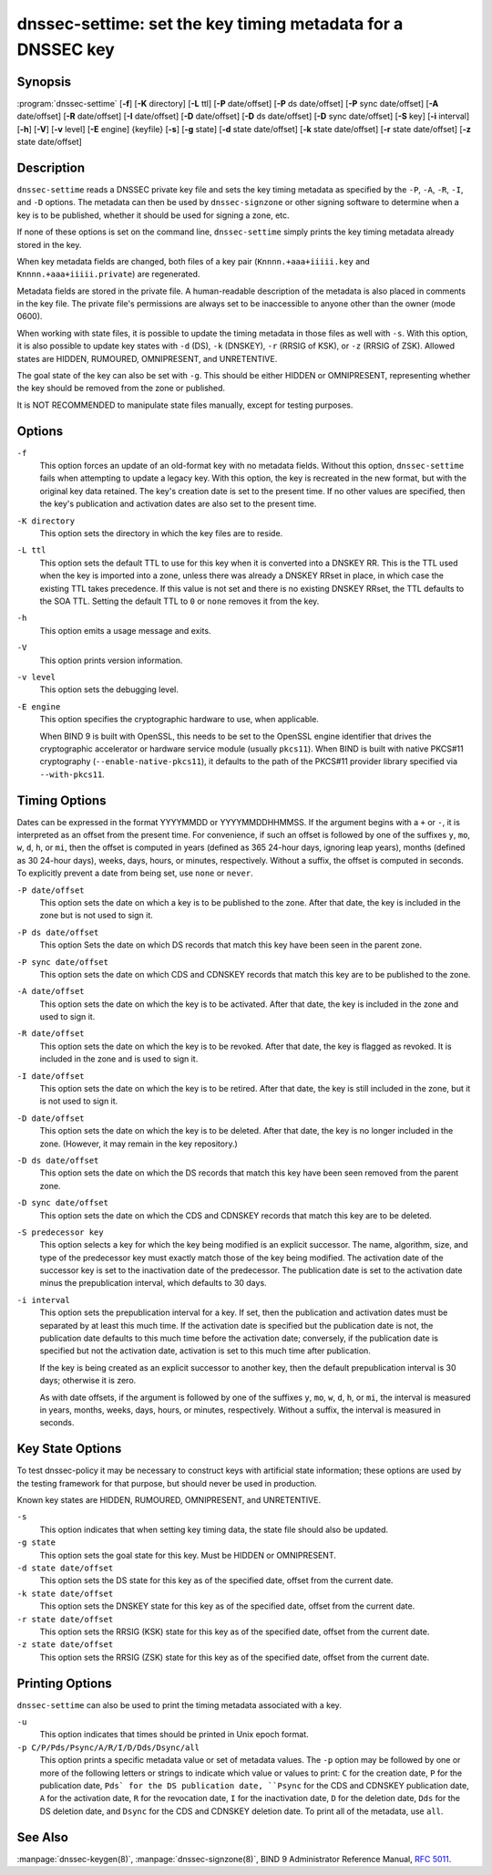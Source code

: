 .. Copyright (C) Internet Systems Consortium, Inc. ("ISC")
..
.. SPDX-License-Identifier: MPL-2.0
..
.. This Source Code Form is subject to the terms of the Mozilla Public
.. License, v. 2.0.  If a copy of the MPL was not distributed with this
.. file, you can obtain one at https://mozilla.org/MPL/2.0/.
..
.. See the COPYRIGHT file distributed with this work for additional
.. information regarding copyright ownership.

.. highlight: console

.. _man_dnssec-settime:

dnssec-settime: set the key timing metadata for a DNSSEC key
------------------------------------------------------------

Synopsis
~~~~~~~~

:program:`dnssec-settime` [**-f**] [**-K** directory] [**-L** ttl] [**-P** date/offset] [**-P** ds date/offset] [**-P** sync date/offset] [**-A** date/offset] [**-R** date/offset] [**-I** date/offset] [**-D** date/offset] [**-D** ds date/offset] [**-D** sync date/offset] [**-S** key] [**-i** interval] [**-h**] [**-V**] [**-v** level] [**-E** engine] {keyfile} [**-s**] [**-g** state] [**-d** state date/offset] [**-k** state date/offset] [**-r** state date/offset] [**-z** state date/offset]

Description
~~~~~~~~~~~

``dnssec-settime`` reads a DNSSEC private key file and sets the key
timing metadata as specified by the ``-P``, ``-A``, ``-R``, ``-I``, and
``-D`` options. The metadata can then be used by ``dnssec-signzone`` or
other signing software to determine when a key is to be published,
whether it should be used for signing a zone, etc.

If none of these options is set on the command line,
``dnssec-settime`` simply prints the key timing metadata already stored
in the key.

When key metadata fields are changed, both files of a key pair
(``Knnnn.+aaa+iiiii.key`` and ``Knnnn.+aaa+iiiii.private``) are
regenerated.

Metadata fields are stored in the private file. A
human-readable description of the metadata is also placed in comments in
the key file. The private file's permissions are always set to be
inaccessible to anyone other than the owner (mode 0600).

When working with state files, it is possible to update the timing metadata in
those files as well with ``-s``.  With this option, it is also possible to update key
states with ``-d`` (DS), ``-k`` (DNSKEY), ``-r`` (RRSIG of KSK), or ``-z``
(RRSIG of ZSK). Allowed states are HIDDEN, RUMOURED, OMNIPRESENT, and
UNRETENTIVE.

The goal state of the key can also be set with ``-g``. This should be either
HIDDEN or OMNIPRESENT, representing whether the key should be removed from the
zone or published.

It is NOT RECOMMENDED to manipulate state files manually, except for testing
purposes.

Options
~~~~~~~

``-f``
   This option forces an update of an old-format key with no metadata fields. Without
   this option, ``dnssec-settime`` fails when attempting to update a
   legacy key. With this option, the key is recreated in the new
   format, but with the original key data retained. The key's creation
   date is set to the present time. If no other values are
   specified, then the key's publication and activation dates are also
   set to the present time.

``-K directory``
   This option sets the directory in which the key files are to reside.

``-L ttl``
   This option sets the default TTL to use for this key when it is converted into a
   DNSKEY RR. This is the TTL used when the key is imported into a zone,
   unless there was already a DNSKEY RRset in
   place, in which case the existing TTL takes precedence. If this
   value is not set and there is no existing DNSKEY RRset, the TTL
   defaults to the SOA TTL. Setting the default TTL to ``0`` or ``none``
   removes it from the key.

``-h``
   This option emits a usage message and exits.

``-V``
   This option prints version information.

``-v level``
   This option sets the debugging level.

``-E engine``
   This option specifies the cryptographic hardware to use, when applicable.

   When BIND 9 is built with OpenSSL, this needs to be set to the OpenSSL
   engine identifier that drives the cryptographic accelerator or
   hardware service module (usually ``pkcs11``). When BIND is
   built with native PKCS#11 cryptography (``--enable-native-pkcs11``), it
   defaults to the path of the PKCS#11 provider library specified via
   ``--with-pkcs11``.

Timing Options
~~~~~~~~~~~~~~

Dates can be expressed in the format YYYYMMDD or YYYYMMDDHHMMSS. If the
argument begins with a ``+`` or ``-``, it is interpreted as an offset from
the present time. For convenience, if such an offset is followed by one
of the suffixes ``y``, ``mo``, ``w``, ``d``, ``h``, or ``mi``, then the offset is
computed in years (defined as 365 24-hour days, ignoring leap years),
months (defined as 30 24-hour days), weeks, days, hours, or minutes,
respectively. Without a suffix, the offset is computed in seconds. To
explicitly prevent a date from being set, use ``none`` or ``never``.

``-P date/offset``
   This option sets the date on which a key is to be published to the zone. After
   that date, the key is included in the zone but is not used
   to sign it.

``-P ds date/offset``
   This option Sets the date on which DS records that match this key have been
   seen in the parent zone.

``-P sync date/offset``
   This option sets the date on which CDS and CDNSKEY records that match this key
   are to be published to the zone.

``-A date/offset``
   This option sets the date on which the key is to be activated. After that date,
   the key is included in the zone and used to sign it. 

``-R date/offset``
   This option sets the date on which the key is to be revoked. After that date, the
   key is flagged as revoked. It is included in the zone and
   is used to sign it.

``-I date/offset``
   This option sets the date on which the key is to be retired. After that date, the
   key is still included in the zone, but it is not used to
   sign it.

``-D date/offset``
   This option sets the date on which the key is to be deleted. After that date, the
   key is no longer included in the zone. (However, it may remain in the key
   repository.)

``-D ds date/offset``
   This option sets the date on which the DS records that match this key have
   been seen removed from the parent zone.

``-D sync date/offset``
   This option sets the date on which the CDS and CDNSKEY records that match this
   key are to be deleted.

``-S predecessor key``
   This option selects a key for which the key being modified is an explicit
   successor. The name, algorithm, size, and type of the predecessor key
   must exactly match those of the key being modified. The activation
   date of the successor key is set to the inactivation date of the
   predecessor. The publication date is set to the activation date
   minus the prepublication interval, which defaults to 30 days.

``-i interval``
   This option sets the prepublication interval for a key. If set, then the
   publication and activation dates must be separated by at least this
   much time. If the activation date is specified but the publication
   date is not, the publication date defaults to this much time
   before the activation date; conversely, if the publication date is
   specified but not the activation date, activation is set to
   this much time after publication.

   If the key is being created as an explicit successor to another key,
   then the default prepublication interval is 30 days; otherwise it is
   zero.

   As with date offsets, if the argument is followed by one of the
   suffixes ``y``, ``mo``, ``w``, ``d``, ``h``, or ``mi``, the interval is
   measured in years, months, weeks, days, hours, or minutes,
   respectively. Without a suffix, the interval is measured in seconds.

Key State Options
~~~~~~~~~~~~~~~~~

To test dnssec-policy it may be necessary to construct keys with artificial
state information; these options are used by the testing framework for that
purpose, but should never be used in production.

Known key states are HIDDEN, RUMOURED, OMNIPRESENT, and UNRETENTIVE.

``-s``
   This option indicates that when setting key timing data, the state file should also be updated.

``-g state``
   This option sets the goal state for this key. Must be HIDDEN or OMNIPRESENT.

``-d state date/offset``
   This option sets the DS state for this key as of the specified date, offset from the current date.

``-k state date/offset``
   This option sets the DNSKEY state for this key as of the specified date, offset from the current date.

``-r state date/offset``
   This option sets the RRSIG (KSK) state for this key as of the specified date, offset from the current date.

``-z state date/offset``
   This option sets the RRSIG (ZSK) state for this key as of the specified date, offset from the current date.

Printing Options
~~~~~~~~~~~~~~~~

``dnssec-settime`` can also be used to print the timing metadata
associated with a key.

``-u``
   This option indicates that times should be printed in Unix epoch format.

``-p C/P/Pds/Psync/A/R/I/D/Dds/Dsync/all``
   This option prints a specific metadata value or set of metadata values.
   The ``-p`` option may be followed by one or more of the following letters or
   strings to indicate which value or values to print: ``C`` for the
   creation date, ``P`` for the publication date, ``Pds` for the DS publication
   date, ``Psync`` for the CDS and CDNSKEY publication date, ``A`` for the
   activation date, ``R`` for the revocation date, ``I`` for the inactivation
   date, ``D`` for the deletion date, ``Dds`` for the DS deletion date,
   and ``Dsync`` for the CDS and CDNSKEY deletion date. To print all of the
   metadata, use ``all``.

See Also
~~~~~~~~

:manpage:`dnssec-keygen(8)`, :manpage:`dnssec-signzone(8)`, BIND 9 Administrator Reference Manual,
:rfc:`5011`.

